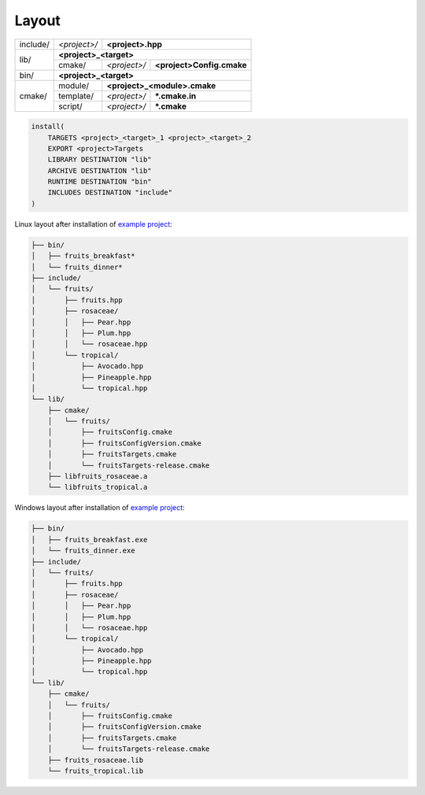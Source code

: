 .. Copyright (c) 2016, Ruslan Baratov
.. All rights reserved.

.. _install layout:

Layout
------

+----------+--------------+------------------------------------------+
| include/ | *<project>/* | **<project>.hpp**                        |
+----------+--------------+------------------------------------------+
| lib/     | **<project>_<target>**                                  |
|          +--------------+--------------+---------------------------+
|          | cmake/       | *<project>/* | **<project>Config.cmake** |
+----------+--------------+--------------+---------------------------+
| bin/     | **<project>_<target>**                                  |
+----------+--------------+------------------------------------------+
| cmake/   | module/      | **<project>_<module>.cmake**             |
|          +--------------+--------------+---------------------------+
|          | template/    | *<project>/* | **\*.cmake.in**           |
|          +--------------+--------------+---------------------------+
|          | script/      | *<project>/* | **\*.cmake**              |
+----------+--------------+--------------+---------------------------+

.. code-block:: cmake

  install(
      TARGETS <project>_<target>_1 <project>_<target>_2
      EXPORT <project>Targets
      LIBRARY DESTINATION "lib"
      ARCHIVE DESTINATION "lib"
      RUNTIME DESTINATION "bin"
      INCLUDES DESTINATION "include"
  )

.. seealso::

  * :ref:`Project layout <project layout>`

Linux layout after installation of
`example project <https://github.com/cgold-examples/fruits>`__:

.. code-block:: none

  ├── bin/
  │   ├── fruits_breakfast*
  │   └── fruits_dinner*
  ├── include/
  │   └── fruits/
  │       ├── fruits.hpp
  │       ├── rosaceae/
  │       │   ├── Pear.hpp
  │       │   ├── Plum.hpp
  │       │   └── rosaceae.hpp
  │       └── tropical/
  │           ├── Avocado.hpp
  │           ├── Pineapple.hpp
  │           └── tropical.hpp
  └── lib/
      ├── cmake/
      │   └── fruits/
      │       ├── fruitsConfig.cmake
      │       ├── fruitsConfigVersion.cmake
      │       ├── fruitsTargets.cmake
      │       └── fruitsTargets-release.cmake
      ├── libfruits_rosaceae.a
      └── libfruits_tropical.a

Windows layout after installation of
`example project <https://github.com/cgold-examples/fruits>`__:

.. code-block:: none

  ├── bin/
  │   ├── fruits_breakfast.exe
  │   └── fruits_dinner.exe
  ├── include/
  │   └── fruits/
  │       ├── fruits.hpp
  │       ├── rosaceae/
  │       │   ├── Pear.hpp
  │       │   ├── Plum.hpp
  │       │   └── rosaceae.hpp
  │       └── tropical/
  │           ├── Avocado.hpp
  │           ├── Pineapple.hpp
  │           └── tropical.hpp
  └── lib/
      ├── cmake/
      │   └── fruits/
      │       ├── fruitsConfig.cmake
      │       ├── fruitsConfigVersion.cmake
      │       ├── fruitsTargets.cmake
      │       └── fruitsTargets-release.cmake
      ├── fruits_rosaceae.lib
      └── fruits_tropical.lib
